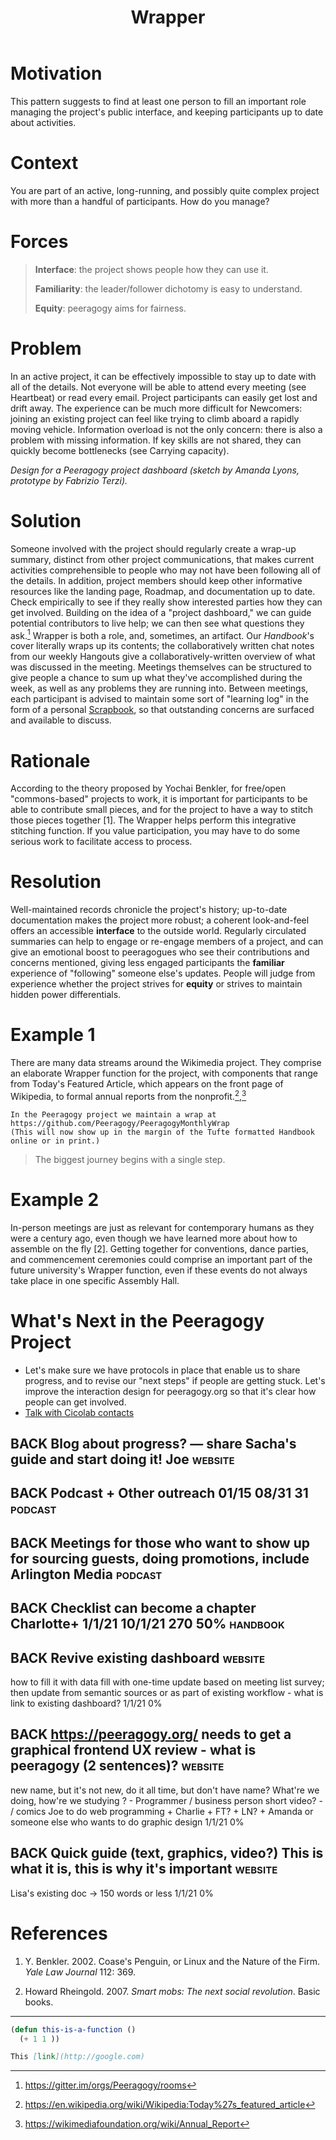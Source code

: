 #+TITLE: Wrapper
#+roam_tags: PAT
#+FIRN_ORDER: 13

* Motivation
    :PROPERTIES:
    :CUSTOM_ID: motivation
    :END:

This pattern suggests to find at least one person to fill an important
role managing the project's public interface, and keeping participants
up to date about activities.

* Context
    :PROPERTIES:
    :CUSTOM_ID: context
    :END:

You are part of an active, long-running, and possibly quite complex
project with more than a handful of participants. How do you manage?

* Forces
    :PROPERTIES:
    :CUSTOM_ID: forces
    :END:

#+BEGIN_QUOTE
  [[file:static/images/interface.png]] *Interface*: the project shows people
  how they can use it.

  [[file:static/images/familiar.png]] *Familiarity*: the leader/follower
  dichotomy is easy to understand.

  [[file:static/images/equity.png]] *Equity*: peeragogy aims for fairness.
#+END_QUOTE

* Problem
    :PROPERTIES:
    :CUSTOM_ID: problem
    :END:

In an active project, it can be effectively impossible to stay up to
date with all of the details. Not everyone will be able to attend every
meeting (see Heartbeat) or read every email. Project participants can
easily get lost and drift away. The experience can be much more
difficult for Newcomers: joining an existing project can feel like
trying to climb aboard a rapidly moving vehicle. Information overload is
not the only concern: there is also a problem with missing information.
If key skills are not shared, they can quickly become bottlenecks (see
Carrying capacity).

[[file:static/images/dashboard_design.jpg]] /Design for a Peeragogy project
dashboard (sketch by Amanda Lyons, prototype by Fabrizio Terzi)./

* Solution
    :PROPERTIES:
    :CUSTOM_ID: solution
    :END:

Someone involved with the project should regularly create a wrap-up
summary, distinct from other project communications, that makes current
activities comprehensible to people who may not have been following all
of the details. In addition, project members should keep other
informative resources like the landing page, Roadmap, and documentation
up to date. Check empirically to see if they really show interested
parties how they can get involved. Building on the idea of a "project
dashboard," we can guide potential contributors to live help; we can
then see what questions they ask.[fn:1] Wrapper is both a role, and,
sometimes, an artifact. Our /Handbook/'s cover literally wraps up its
contents; the collaboratively written chat notes from our weekly
Hangouts give a collaboratively-written overview of what was discussed
in the meeting. Meetings themselves can be structured to give people a
chance to sum up what they've accomplished during the week, as well as
any problems they are running into. Between meetings, each participant
is advised to maintain some sort of "learning log" in the form of a
personal [[file:scrapbook.org][Scrapbook]], so that outstanding concerns are surfaced and
available to discuss.

* Rationale
    :PROPERTIES:
    :CUSTOM_ID: rationale
    :END:

According to the theory proposed by Yochai Benkler, for free/open
"commons-based" projects to work, it is important for participants to be
able to contribute small pieces, and for the project to have a way to
stitch those pieces together [1]. The Wrapper helps perform this
integrative stitching function. If you value participation, you may have
to do some serious work to facilitate access to process.

* Resolution
    :PROPERTIES:
    :CUSTOM_ID: resolution
    :END:

Well-maintained records chronicle the project's history; up-to-date
documentation makes the project more robust; a coherent look-and-feel
offers an accessible *interface* to the outside world. Regularly
circulated summaries can help to engage or re-engage members of a
project, and can give an emotional boost to peeragogues who see their
contributions and concerns mentioned, giving less engaged participants
the *familiar* experience of "following" someone else's updates. People
will judge from experience whether the project strives for *equity* or
strives to maintain hidden power differentials.

* Example 1
    :PROPERTIES:
    :CUSTOM_ID: example-1
    :END:

There are many data streams around the Wikimedia project. They comprise
an elaborate Wrapper function for the project, with components that
range from Today's Featured Article, which appears on the front page of
Wikipedia, to formal annual reports from the nonprofit.[fn:2],[fn:3]

#+BEGIN_EXAMPLE
In the Peeragogy project we maintain a wrap at 
https://github.com/Peeragogy/PeeragogyMonthlyWrap
(This will now show up in the margin of the Tufte formatted Handbook online or in print.)
#+END_EXAMPLE

#+begin_quote
The biggest journey begins with a single step.
#+end_quote

* Example 2
    :PROPERTIES:
    :CUSTOM_ID: example-2
    :END:

In-person meetings are just as relevant for contemporary humans as they
were a century ago, even though we have learned more about how to
assemble on the fly [2]. Getting together for conventions, dance
parties, and commencement ceremonies could comprise an important part of
the future university's Wrapper function, even if these events do not
always take place in one specific Assembly Hall.

* What's Next in the Peeragogy Project
    :PROPERTIES:
    :CUSTOM_ID: whats-next-in-the-peeragogy-project
    :END:

- Let's make sure we have protocols in place that enable us to share progress, and to revise our "next steps" if people are getting stuck. Let's improve the interaction design for peeragogy.org so that it's clear how people can get involved.
- [[file:talk_with_cicolab_contacts.org][Talk with Cicolab contacts]]

** BACK Blog about progress? — share Sacha's guide and start doing it! Joe :website:
** BACK Podcast + Other outreach 01/15 08/31 31                     :podcast:
** BACK Meetings for those who want to show up for sourcing guests, doing promotions, include Arlington Media :podcast:
** BACK Checklist can become a chapter Charlotte+ 1/1/21 10/1/21 270 50% :handbook:
** BACK Revive existing dashboard                                  :website:
how to fill it with data fill with one-time update based on meeting
list survey; then update from semantic sources or as part of existing
workflow - what is link to existing dashboard? 1/1/21 0%
** BACK https://peeragogy.org/ needs to get a graphical frontend UX review - what is peeragogy (2 sentences)? :website:
new name, but it's not new,
do it all time, but don't have name? What're we doing, how're we
studying ? - Programmer / business person short video? - / comics Joe
to do web programming + Charlie + FT? + LN? + Amanda or someone else
who wants to do graphic design 1/1/21 0%
** BACK Quick guide (text, graphics, video?) This is what it is, this is why it's important :website:
Lisa's existing doc → 150 words or less 1/1/21 0%

* References
    :PROPERTIES:
    :CUSTOM_ID: references
    :END:

1. Y. Benkler. 2002. Coase's Penguin, or Linux and the Nature of the
   Firm. /Yale Law Journal/ 112: 369.

2. Howard Rheingold. 2007. /Smart mobs: The next social revolution/.
   Basic books.

--------------

[fn:1] [[https://gitter.im/orgs/Peeragogy/rooms]]

[fn:2] [[https://en.wikipedia.org/wiki/Wikipedia:Today%27s_featured_article]]

[fn:3] [[https://wikimediafoundation.org/wiki/Annual_Report]]


#+begin_src emacs-lisp
(defun this-is-a-function ()
  (+ 1 1 ))
#+end_src

#+begin_src markdown
This [link](http://google.com)
#+end_src
